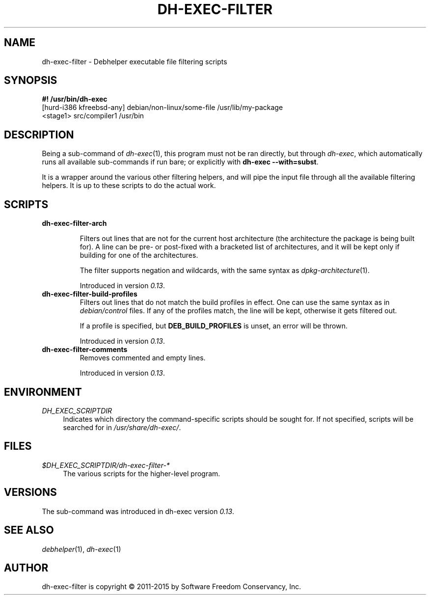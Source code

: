 .TH "DH\-EXEC\-FILTER" "1" "2015-10-12" "" "dh-exec"
.ad l
.nh
.SH "NAME"
dh\-exec\-filter \- Debhelper executable file filtering scripts
.SH "SYNOPSIS"
\fB#! /usr/bin/dh\-exec\fR
.br
[hurd-i386 kfreebsd-any] debian/non-linux/some-file /usr/lib/my-package
.br
<stage1> src/compiler1 /usr/bin

.SH "DESCRIPTION"
Being a sub\-command of \fIdh\-exec\fR(1), this program must not be
ran directly, but through \fIdh\-exec\fR, which automatically runs all
available sub\-commands if run bare; or explicitly with \fBdh\-exec
\-\-with=subst\fR.

It is a wrapper around the various other filtering helpers, and will
pipe the input file through all the available filtering helpers. It is
up to these scripts to do the actual work.

.SH "SCRIPTS"

.TP
.B dh\-exec\-filter\-arch

Filters out lines that are not for the current host architecture (the
architecture the package is being built for). A line
can be pre\- or post\-fixed with a bracketed list of architectures,
and it will be kept only if building for one of the architectures.

The filter supports negation and wildcards, with the same syntax as
\fIdpkg\-architecture\fR(1).

Introduced in version \fI0.13\fR.

.TP
.B dh\-exec\-filter\-build\-profiles
Filters out lines that do not match the build profiles in effect. One
can use the same syntax as in \fIdebian/control\fR files. If any of
the profiles match, the line will be kept, otherwise it gets filtered
out.

If a profile is specified, but \fBDEB_BUILD_PROFILES\fR is unset, an
error will be thrown.

Introduced in version \fI0.13\fR.

.TP
.B dh\-exec\-filter\-comments
Removes commented and empty lines.

Introduced in version \fI0.13\fR.

.SH "ENVIRONMENT"
.PP
\fIDH_EXEC_SCRIPTDIR\fR
.RS 4
Indicates which directory the command\-specific scripts should be
sought for. If not specified, scripts will be searched for in
\fI/usr/share/dh\-exec/\fR.
.RE

.SH "FILES"
.PP
\fI$DH_EXEC_SCRIPTDIR/dh\-exec\-filter\-*\fR
.RS 4
The various scripts for the higher\-level program.
.RE

.SH "VERSIONS"

The sub\-command was introduced in dh\-exec version \fI0.13\fR.

.SH "SEE ALSO"
\fIdebhelper\fR(1), \fIdh\-exec\fR(1)

.SH "AUTHOR"
dh\-exec\-filter is copyright \(co 2011-2015 by Software Freedom Conservancy, Inc.
